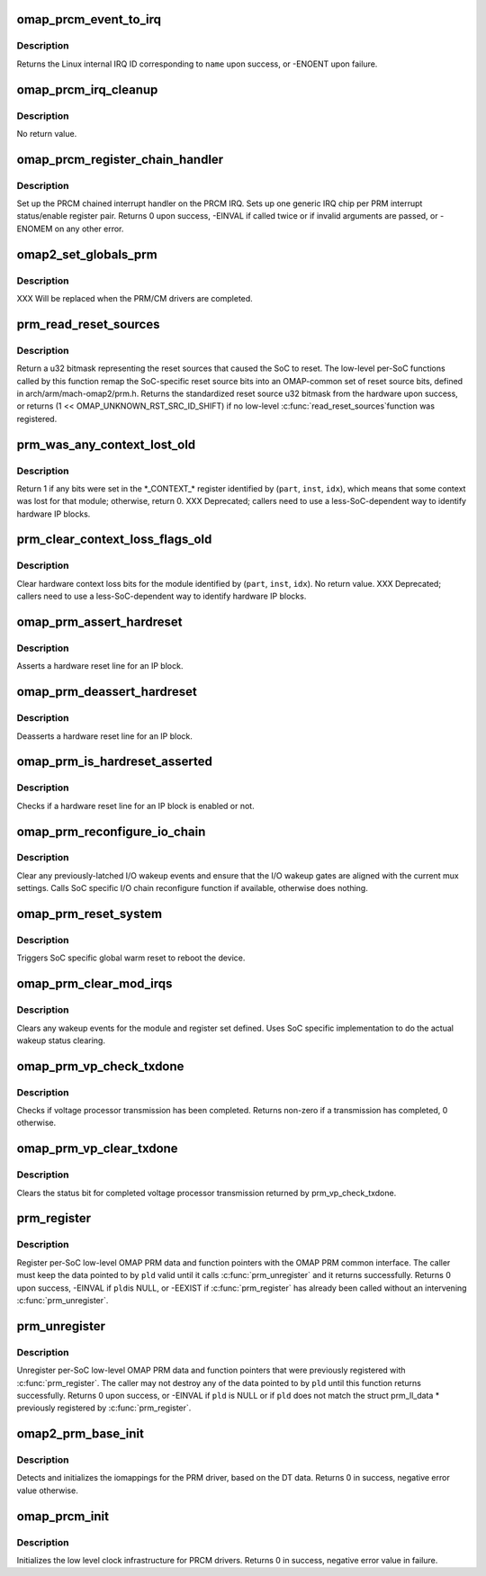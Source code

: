 .. -*- coding: utf-8; mode: rst -*-
.. src-file: arch/arm/mach-omap2/prm_common.c

.. _`omap_prcm_event_to_irq`:

omap_prcm_event_to_irq
======================

.. c:function:: int omap_prcm_event_to_irq(const char *name)

    given a PRCM event name, returns the corresponding IRQ on which the handler should be registered

    :param const char \*name:
        name of the PRCM interrupt bit to look up - see struct omap_prcm_irq

.. _`omap_prcm_event_to_irq.description`:

Description
-----------

Returns the Linux internal IRQ ID corresponding to \ ``name``\  upon success,
or -ENOENT upon failure.

.. _`omap_prcm_irq_cleanup`:

omap_prcm_irq_cleanup
=====================

.. c:function:: void omap_prcm_irq_cleanup( void)

    reverses memory allocated and other steps done by \ :c:func:`omap_prcm_register_chain_handler`\ 

    :param  void:
        no arguments

.. _`omap_prcm_irq_cleanup.description`:

Description
-----------

No return value.

.. _`omap_prcm_register_chain_handler`:

omap_prcm_register_chain_handler
================================

.. c:function:: int omap_prcm_register_chain_handler(struct omap_prcm_irq_setup *irq_setup)

    initializes the prcm chained interrupt handler based on provided parameters

    :param struct omap_prcm_irq_setup \*irq_setup:
        hardware data about the underlying PRM/PRCM

.. _`omap_prcm_register_chain_handler.description`:

Description
-----------

Set up the PRCM chained interrupt handler on the PRCM IRQ.  Sets up
one generic IRQ chip per PRM interrupt status/enable register pair.
Returns 0 upon success, -EINVAL if called twice or if invalid
arguments are passed, or -ENOMEM on any other error.

.. _`omap2_set_globals_prm`:

omap2_set_globals_prm
=====================

.. c:function:: void omap2_set_globals_prm(void __iomem *prm)

    set the PRM base address (for early use)

    :param void __iomem \*prm:
        PRM base virtual address

.. _`omap2_set_globals_prm.description`:

Description
-----------

XXX Will be replaced when the PRM/CM drivers are completed.

.. _`prm_read_reset_sources`:

prm_read_reset_sources
======================

.. c:function:: u32 prm_read_reset_sources( void)

    return the sources of the SoC's last reset

    :param  void:
        no arguments

.. _`prm_read_reset_sources.description`:

Description
-----------

Return a u32 bitmask representing the reset sources that caused the
SoC to reset.  The low-level per-SoC functions called by this
function remap the SoC-specific reset source bits into an
OMAP-common set of reset source bits, defined in
arch/arm/mach-omap2/prm.h.  Returns the standardized reset source
u32 bitmask from the hardware upon success, or returns (1 <<
OMAP_UNKNOWN_RST_SRC_ID_SHIFT) if no low-level \ :c:func:`read_reset_sources`\ 
function was registered.

.. _`prm_was_any_context_lost_old`:

prm_was_any_context_lost_old
============================

.. c:function:: bool prm_was_any_context_lost_old(u8 part, s16 inst, u16 idx)

    was device context lost? (old API)

    :param u8 part:
        PRM partition ID (e.g., OMAP4430_PRM_PARTITION)

    :param s16 inst:
        PRM instance offset (e.g., OMAP4430_PRM_MPU_INST)

    :param u16 idx:
        CONTEXT register offset

.. _`prm_was_any_context_lost_old.description`:

Description
-----------

Return 1 if any bits were set in the \*\_CONTEXT\_\* register
identified by (\ ``part``\ , \ ``inst``\ , \ ``idx``\ ), which means that some context
was lost for that module; otherwise, return 0.  XXX Deprecated;
callers need to use a less-SoC-dependent way to identify hardware
IP blocks.

.. _`prm_clear_context_loss_flags_old`:

prm_clear_context_loss_flags_old
================================

.. c:function:: void prm_clear_context_loss_flags_old(u8 part, s16 inst, u16 idx)

    clear context loss flags (old API)

    :param u8 part:
        PRM partition ID (e.g., OMAP4430_PRM_PARTITION)

    :param s16 inst:
        PRM instance offset (e.g., OMAP4430_PRM_MPU_INST)

    :param u16 idx:
        CONTEXT register offset

.. _`prm_clear_context_loss_flags_old.description`:

Description
-----------

Clear hardware context loss bits for the module identified by
(\ ``part``\ , \ ``inst``\ , \ ``idx``\ ).  No return value.  XXX Deprecated; callers
need to use a less-SoC-dependent way to identify hardware IP
blocks.

.. _`omap_prm_assert_hardreset`:

omap_prm_assert_hardreset
=========================

.. c:function:: int omap_prm_assert_hardreset(u8 shift, u8 part, s16 prm_mod, u16 offset)

    assert hardreset for an IP block

    :param u8 shift:
        register bit shift corresponding to the reset line

    :param u8 part:
        PRM partition

    :param s16 prm_mod:
        PRM submodule base or instance offset

    :param u16 offset:
        register offset

.. _`omap_prm_assert_hardreset.description`:

Description
-----------

Asserts a hardware reset line for an IP block.

.. _`omap_prm_deassert_hardreset`:

omap_prm_deassert_hardreset
===========================

.. c:function:: int omap_prm_deassert_hardreset(u8 shift, u8 st_shift, u8 part, s16 prm_mod, u16 offset, u16 st_offset)

    deassert hardreset for an IP block

    :param u8 shift:
        register bit shift corresponding to the reset line

    :param u8 st_shift:
        reset status bit shift corresponding to the reset line

    :param u8 part:
        PRM partition

    :param s16 prm_mod:
        PRM submodule base or instance offset

    :param u16 offset:
        register offset

    :param u16 st_offset:
        status register offset

.. _`omap_prm_deassert_hardreset.description`:

Description
-----------

Deasserts a hardware reset line for an IP block.

.. _`omap_prm_is_hardreset_asserted`:

omap_prm_is_hardreset_asserted
==============================

.. c:function:: int omap_prm_is_hardreset_asserted(u8 shift, u8 part, s16 prm_mod, u16 offset)

    check the hardreset status for an IP block

    :param u8 shift:
        register bit shift corresponding to the reset line

    :param u8 part:
        PRM partition

    :param s16 prm_mod:
        PRM submodule base or instance offset

    :param u16 offset:
        register offset

.. _`omap_prm_is_hardreset_asserted.description`:

Description
-----------

Checks if a hardware reset line for an IP block is enabled or not.

.. _`omap_prm_reconfigure_io_chain`:

omap_prm_reconfigure_io_chain
=============================

.. c:function:: void omap_prm_reconfigure_io_chain( void)

    clear latches and reconfigure I/O chain

    :param  void:
        no arguments

.. _`omap_prm_reconfigure_io_chain.description`:

Description
-----------

Clear any previously-latched I/O wakeup events and ensure that the
I/O wakeup gates are aligned with the current mux settings.
Calls SoC specific I/O chain reconfigure function if available,
otherwise does nothing.

.. _`omap_prm_reset_system`:

omap_prm_reset_system
=====================

.. c:function:: void omap_prm_reset_system( void)

    trigger global SW reset

    :param  void:
        no arguments

.. _`omap_prm_reset_system.description`:

Description
-----------

Triggers SoC specific global warm reset to reboot the device.

.. _`omap_prm_clear_mod_irqs`:

omap_prm_clear_mod_irqs
=======================

.. c:function:: int omap_prm_clear_mod_irqs(s16 module, u8 regs, u32 wkst_mask)

    clear wake-up events from PRCM interrupt

    :param s16 module:
        PRM module to clear wakeups from

    :param u8 regs:
        register to clear

    :param u32 wkst_mask:
        wkst bits to clear

.. _`omap_prm_clear_mod_irqs.description`:

Description
-----------

Clears any wakeup events for the module and register set defined.
Uses SoC specific implementation to do the actual wakeup status
clearing.

.. _`omap_prm_vp_check_txdone`:

omap_prm_vp_check_txdone
========================

.. c:function:: u32 omap_prm_vp_check_txdone(u8 vp_id)

    check voltage processor TX done status

    :param u8 vp_id:
        *undescribed*

.. _`omap_prm_vp_check_txdone.description`:

Description
-----------

Checks if voltage processor transmission has been completed.
Returns non-zero if a transmission has completed, 0 otherwise.

.. _`omap_prm_vp_clear_txdone`:

omap_prm_vp_clear_txdone
========================

.. c:function:: void omap_prm_vp_clear_txdone(u8 vp_id)

    clears voltage processor TX done status

    :param u8 vp_id:
        *undescribed*

.. _`omap_prm_vp_clear_txdone.description`:

Description
-----------

Clears the status bit for completed voltage processor transmission
returned by prm_vp_check_txdone.

.. _`prm_register`:

prm_register
============

.. c:function:: int prm_register(struct prm_ll_data *pld)

    register per-SoC low-level data with the PRM

    :param struct prm_ll_data \*pld:
        low-level per-SoC OMAP PRM data & function pointers to register

.. _`prm_register.description`:

Description
-----------

Register per-SoC low-level OMAP PRM data and function pointers with
the OMAP PRM common interface.  The caller must keep the data
pointed to by \ ``pld``\  valid until it calls \ :c:func:`prm_unregister`\  and
it returns successfully.  Returns 0 upon success, -EINVAL if \ ``pld``\ 
is NULL, or -EEXIST if \ :c:func:`prm_register`\  has already been called
without an intervening \ :c:func:`prm_unregister`\ .

.. _`prm_unregister`:

prm_unregister
==============

.. c:function:: int prm_unregister(struct prm_ll_data *pld)

    unregister per-SoC low-level data & function pointers

    :param struct prm_ll_data \*pld:
        low-level per-SoC OMAP PRM data & function pointers to unregister

.. _`prm_unregister.description`:

Description
-----------

Unregister per-SoC low-level OMAP PRM data and function pointers
that were previously registered with \ :c:func:`prm_register`\ .  The
caller may not destroy any of the data pointed to by \ ``pld``\  until
this function returns successfully.  Returns 0 upon success, or
-EINVAL if \ ``pld``\  is NULL or if \ ``pld``\  does not match the struct
prm_ll_data \* previously registered by \ :c:func:`prm_register`\ .

.. _`omap2_prm_base_init`:

omap2_prm_base_init
===================

.. c:function:: int omap2_prm_base_init( void)

    initialize iomappings for the PRM driver

    :param  void:
        no arguments

.. _`omap2_prm_base_init.description`:

Description
-----------

Detects and initializes the iomappings for the PRM driver, based
on the DT data. Returns 0 in success, negative error value
otherwise.

.. _`omap_prcm_init`:

omap_prcm_init
==============

.. c:function:: int omap_prcm_init( void)

    low level init for the PRCM drivers

    :param  void:
        no arguments

.. _`omap_prcm_init.description`:

Description
-----------

Initializes the low level clock infrastructure for PRCM drivers.
Returns 0 in success, negative error value in failure.

.. This file was automatic generated / don't edit.

